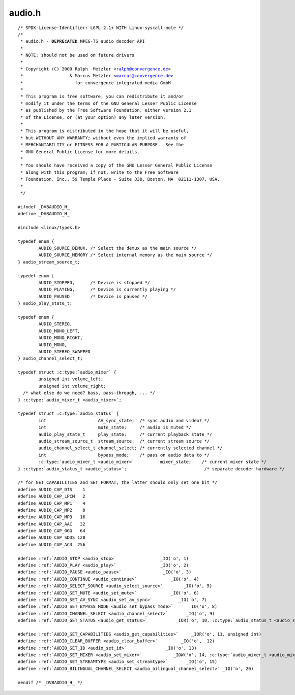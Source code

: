 .. -*- coding: utf-8; mode: rst -*-

audio.h
=======

.. parsed-literal::

    \/\* SPDX-License-Identifier\: LGPL-2.1+ WITH Linux-syscall-note \*\/
    \/\*
     \* audio.h - **DEPRECATED** MPEG-TS audio decoder API
     \*
     \* NOTE\: should not be used on future drivers
     \*
     \* Copyright (C) 2000 Ralph  Metzler \<ralph@convergence.de\>
     \*                  \& Marcus Metzler \<marcus@convergence.de\>
     \*                    for convergence integrated media GmbH
     \*
     \* This program is free software; you can redistribute it and\/or
     \* modify it under the terms of the GNU General Lesser Public License
     \* as published by the Free Software Foundation; either version 2.1
     \* of the License, or (at your option) any later version.
     \*
     \* This program is distributed in the hope that it will be useful,
     \* but WITHOUT ANY WARRANTY; without even the implied warranty of
     \* MERCHANTABILITY or FITNESS FOR A PARTICULAR PURPOSE.  See the
     \* GNU General Public License for more details.
     \*
     \* You should have received a copy of the GNU Lesser General Public License
     \* along with this program; if not, write to the Free Software
     \* Foundation, Inc., 59 Temple Place - Suite 330, Boston, MA  02111-1307, USA.
     \*
     \*\/

    \#ifndef \_DVBAUDIO\_H\_
    \#define \_DVBAUDIO\_H\_

    \#include \<linux\/types.h\>

    typedef enum \{
            AUDIO\_SOURCE\_DEMUX, \/\* Select the demux as the main source \*\/
            AUDIO\_SOURCE\_MEMORY \/\* Select internal memory as the main source \*\/
    \} audio\_stream\_source\_t;

    typedef enum \{
            AUDIO\_STOPPED,      \/\* Device is stopped \*\/
            AUDIO\_PLAYING,      \/\* Device is currently playing \*\/
            AUDIO\_PAUSED        \/\* Device is paused \*\/
    \} audio\_play\_state\_t;

    typedef enum \{
            AUDIO\_STEREO,
            AUDIO\_MONO\_LEFT,
            AUDIO\_MONO\_RIGHT,
            AUDIO\_MONO,
            AUDIO\_STEREO\_SWAPPED
    \} audio\_channel\_select\_t;

    typedef struct :c:type:`audio_mixer` \{
            unsigned int volume\_left;
            unsigned int volume\_right;
      \/\* what else do we need? bass, pass-through, ... \*\/
    \} :c:type:`audio_mixer_t <audio_mixer>`;

    typedef struct :c:type:`audio_status` \{
            int                    AV\_sync\_state;  \/\* sync audio and video? \*\/
            int                    mute\_state;     \/\* audio is muted \*\/
            audio\_play\_state\_t     play\_state;     \/\* current playback state \*\/
            audio\_stream\_source\_t  stream\_source;  \/\* current stream source \*\/
            audio\_channel\_select\_t channel\_select; \/\* currently selected channel \*\/
            int                    bypass\_mode;    \/\* pass on audio data to \*\/
            :c:type:`audio_mixer_t <audio_mixer>`          mixer\_state;    \/\* current mixer state \*\/
    \} :c:type:`audio_status_t <audio_status>`;                              \/\* separate decoder hardware \*\/

    \/\* for GET\_CAPABILITIES and SET\_FORMAT, the latter should only set one bit \*\/
    \#define AUDIO\_CAP\_DTS    1
    \#define AUDIO\_CAP\_LPCM   2
    \#define AUDIO\_CAP\_MP1    4
    \#define AUDIO\_CAP\_MP2    8
    \#define AUDIO\_CAP\_MP3   16
    \#define AUDIO\_CAP\_AAC   32
    \#define AUDIO\_CAP\_OGG   64
    \#define AUDIO\_CAP\_SDDS 128
    \#define AUDIO\_CAP\_AC3  256

    \#define \ :ref:`AUDIO_STOP <audio_stop>`                 \_IO('o', 1)
    \#define \ :ref:`AUDIO_PLAY <audio_play>`                 \_IO('o', 2)
    \#define \ :ref:`AUDIO_PAUSE <audio_pause>`                \_IO('o', 3)
    \#define \ :ref:`AUDIO_CONTINUE <audio_continue>`             \_IO('o', 4)
    \#define \ :ref:`AUDIO_SELECT_SOURCE <audio_select_source>`        \_IO('o', 5)
    \#define \ :ref:`AUDIO_SET_MUTE <audio_set_mute>`             \_IO('o', 6)
    \#define \ :ref:`AUDIO_SET_AV_SYNC <audio_set_av_sync>`          \_IO('o', 7)
    \#define \ :ref:`AUDIO_SET_BYPASS_MODE <audio_set_bypass_mode>`      \_IO('o', 8)
    \#define \ :ref:`AUDIO_CHANNEL_SELECT <audio_channel_select>`       \_IO('o', 9)
    \#define \ :ref:`AUDIO_GET_STATUS <audio_get_status>`           \_IOR('o', 10, :c:type:`audio_status_t <audio_status>`)

    \#define \ :ref:`AUDIO_GET_CAPABILITIES <audio_get_capabilities>`     \_IOR('o', 11, unsigned int)
    \#define \ :ref:`AUDIO_CLEAR_BUFFER <audio_clear_buffer>`         \_IO('o',  12)
    \#define \ :ref:`AUDIO_SET_ID <audio_set_id>`               \_IO('o', 13)
    \#define \ :ref:`AUDIO_SET_MIXER <audio_set_mixer>`            \_IOW('o', 14, :c:type:`audio_mixer_t <audio_mixer>`)
    \#define \ :ref:`AUDIO_SET_STREAMTYPE <audio_set_streamtype>`       \_IO('o', 15)
    \#define \ :ref:`AUDIO_BILINGUAL_CHANNEL_SELECT <audio_bilingual_channel_select>` \_IO('o', 20)

    \#endif \/\* \_DVBAUDIO\_H\_ \*\/
